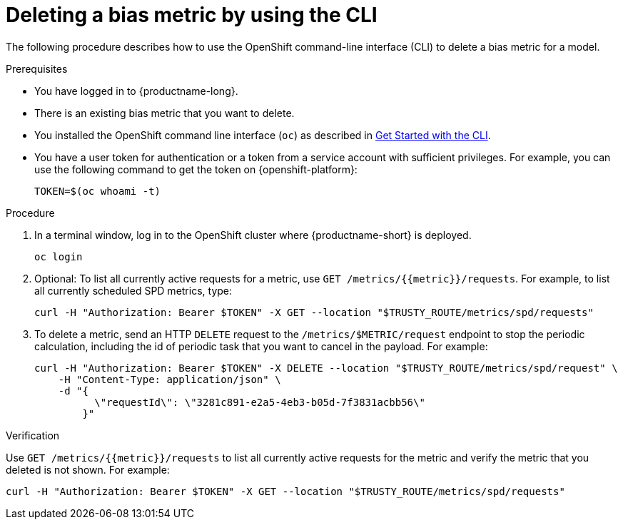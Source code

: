 :_module-type: PROCEDURE

[id='deleting-a-bias-metric-using-cli_{context}']
= Deleting a bias metric by using the CLI

[role='_abstract']
The following procedure describes how to use the OpenShift command-line interface (CLI) to delete a bias metric for a model.

.Prerequisites

* You have logged in to {productname-long}.

* There is an existing bias metric that you want to delete.

* You installed the OpenShift command line interface (`oc`) as described in link:https://docs.openshift.com/container-platform/{ocp-latest-version}/cli_reference/openshift_cli/getting-started-cli.html[Get Started with the CLI].

* You have a user token for authentication or a token from a service account with sufficient privileges. For example, you can use the following command to get the token on {openshift-platform}:
+ 
----
TOKEN=$(oc whoami -t)
----

.Procedure

. In a terminal window, log in to the OpenShift cluster where {productname-short} is deployed.
+
----
oc login
----

.  Optional: To list all currently active requests for a metric, use `GET /metrics/{{metric}}/requests`. For example, to list all currently scheduled SPD metrics, type:
+
----
curl -H "Authorization: Bearer $TOKEN" -X GET --location "$TRUSTY_ROUTE/metrics/spd/requests"
----

. To delete a metric, send an HTTP `DELETE` request to the `/metrics/$METRIC/request` endpoint to stop the periodic calculation, including the id of periodic task that you want to cancel in the payload. For example:
+
----
curl -H "Authorization: Bearer $TOKEN" -X DELETE --location "$TRUSTY_ROUTE/metrics/spd/request" \
    -H "Content-Type: application/json" \
    -d "{
          \"requestId\": \"3281c891-e2a5-4eb3-b05d-7f3831acbb56\"
        }"
----

.Verification
Use `GET /metrics/{{metric}}/requests` to list all currently active requests for the metric and verify the metric that you deleted is not shown. For example:

----
curl -H "Authorization: Bearer $TOKEN" -X GET --location "$TRUSTY_ROUTE/metrics/spd/requests"
----

